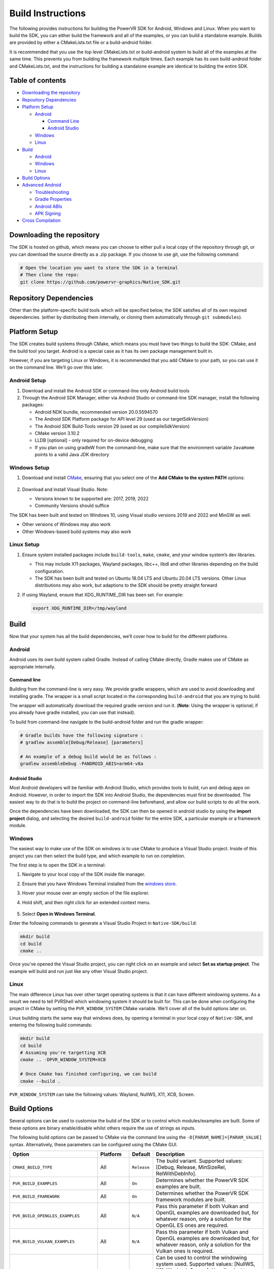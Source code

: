 Build Instructions
==================

The following provides instructions for building the PowerVR SDK for Android, Windows and Linux. When you want to build the SDK, you can either build the framework and all of the examples, or you can build a standalone example. Builds are provided by either a CMakeLists.txt file or a build-android folder.

It is recommended that you use the top level CMakeLists.txt or build-android system to build all of the examples at the same time. This prevents you from building the framework multiple times. Each example has its own build-android folder and CMakeLists.txt, and the instructions for building a standalone example are identical to building the entire SDK.

.. include_skip_start

Table of contents
-----------------

-  `Downloading the repository <#Downloading-the-repository>`__
-  `Repository Dependencies <#Repository-Dependencies>`__
-  `Platform Setup <#Platform-Setup>`__

   -  `Android <#Android-Setup>`__

      -  `Command Line <#Command-Line>`__
      -  `Android Studio <#Android-Studio>`__

   -  `Windows <#Windows-Setup>`__
   -  `Linux <#Linux-Setup>`__

-  `Build <#Build>`__

   -  `Android <#Android>`__
   -  `Windows <#Windows>`__
   -  `Linux <#Linux>`__

-  `Build Options <#Build-Options>`__
-  `Advanced Android <#Advanced-Android>`__

   -  `Troubleshooting <#Troubleshooting>`__
   -  `Gradle Properties <#Gradle-Properties>`__
   -  `Android ABIs <#Android-ABIs>`__
   -  `APK Signing <#APK-Signing>`__

-  `Cross Compilation <#Cross-Compilation>`__

.. include_skip_end

Downloading the repository
--------------------------

The SDK is hosted on github, which means you can choose to either pull a local copy of the repository through git, or you can download the source directly as a .zip package. If you choose to use git, use the following command:

.. code:: bash

   # Open the location you want to store the SDK in a terminal
   # Then clone the repo:
   git clone https://github.com/powervr-graphics/Native_SDK.git

Repository Dependencies
-----------------------

Other than the platform-specific build tools which will be specified below, the SDK satisfies all of its own required dependencies. (either by distributing them internally, or cloning them automatically through ``git submodules``).

Platform Setup
--------------

The SDK creates build systems through CMake, which means you must have two things to build the SDK: CMake, and the build tool you target. Android is a special case as it has its own package management built in.

However, if you are targeting Linux or Windows, it is recommended that you add CMake to your path, so you can use it on the command line. We’ll go over this later.

Android Setup
~~~~~~~~~~~~~

1. Download and install the Android SDK or command-line only Android build tools
2. Through the Android SDK Manager, either via Android Studio or command-line SDK manager, install the following packages:

   - Android NDK bundle, recommended version 20.0.5594570
   - The Android SDK Platform package for API level 29 (used as our targetSdkVersion)
   - The Android SDK Build-Tools version 29 (used as our compileSdkVersion)
   - CMake version 3.10.2
   - LLDB [optional] - only required for on-device debugging
   - If you plan on using gradleW from the command-line, make sure that the environment variable ``JavaHome`` points to a valid Java JDK directory

Windows Setup
~~~~~~~~~~~~~

1. Download and install `CMake <https://cmake.org/download>`__, ensuring that you select one of the **Add CMake to the system PATH** options:

   .. figure:: /docs/images/CMakeInstall.png
      :alt: CMake Install Dialog

2. Download and install Visual Studio. Note:

   -  Versions known to be supported are: 2017, 2019, 2022
   -  Community Versions should suffice

The SDK has been built and tested on Windows 10, using Visual studio versions 2019 and 2022 and MinGW as well.

- Other versions of Windows may also work
- Other Windows-based build systems may also work

Linux Setup
~~~~~~~~~~~

1. Ensure system installed packages include ``build-tools``, ``make``, ``cmake``, and your window system’s dev libraries.

   -  This may include X11 packages, Wayland packages, libc++, libdl and other libraries depending on the build configuration.
   -  The SDK has been built and tested on Ubuntu 18.04 LTS and Ubuntu 20.04 LTS versions. Other Linux distributions may also work, but adaptions to the SDK should be pretty straight forward

2. If using Wayland, ensure that XDG_RUNTIME_DIR has been set. For example:

   .. code:: bash
      
      export XDG_RUNTIME_DIR=/tmp/wayland

Build
-----

Now that your system has all the build dependencies, we’ll cover how to build for the different platforms.

Android
~~~~~~~

Android uses its own build system called Gradle. Instead of calling CMake directly, Gradle makes use of CMake as appropriate internally.

Command line
^^^^^^^^^^^^

Building from the command-line is very easy. We provide gradle wrappers, which are used to avoid downloading and installing gradle. The wrapper is a small script located in the corresponding ``build-android`` that you are trying to build.

The wrapper will automatically download the required gradle version and run it. (**Note**: Using the wrapper is optional; if you already have gradle installed, you can use that instead).

To build from command-line navigate to the build-android folder and run the gradle wrapper:

.. code:: bash

   # Gradle builds have the following signature :
   # gradlew assemble[Debug/Release] [parameters]

   # An example of a debug build would be as follows :
   gradlew assembleDebug -PANDROID_ABIS=arm64-v8a

Android Studio
^^^^^^^^^^^^^^

Most Android developers will be familiar with Android Studio, which provides tools to build, run and debug apps on Android. However, in order to import the SDK into Android Studio, the dependencies must first be downloaded. The easiest way to do that is to build the project on command-line beforehand, and allow our build scripts to do all the work.

Once the dependencies have been downloaded, the SDK can then be opened in android studio by using the **import project** dialog, and selecting the desired ``build-android`` folder for the entire SDK, a particular example or a framework module.

Windows
~~~~~~~

The easiest way to make use of the SDK on windows is to use CMake to produce a Visual Studio project. Inside of this project you can then select the build type, and which example to run on completion.

The first step is to open the SDK in a terminal:

1. Navigate to your local copy of the SDK inside file manager.
#. Ensure that you have Windows Terminal installed from the `windows store <https://www.microsoft.com/store/productId/9N0DX20HK701>`__.
#. Hover your mouse over an empty section of the file explorer.
#. Hold shift, and then right click for an extended context menu.

   .. figure:: /docs/images/WindowsContextMenu.png
      :alt: Windows Context Menu

#. Select **Open in Windows Terminal**.

Enter the following commands to generate a Visual Studio Project in ``Native-SDK/build``:

.. code:: bash

   mkdir build
   cd build
   cmake ..

Once you’ve opened the Visual Studio project, you can right click on an example and select **Set as startup project**. The example will build and run just like any other Visual Studio project.

Linux
~~~~~

The main difference Linux has over other target operating systems is that it can have different windowing systems. As a result we need to tell PVRShell which windowing system it should be built for. This can be done when configuring the project in CMake by setting the ``PVR_WINDOW_SYSTEM`` CMake variable. We’ll cover all of the build options later on.

Linux building starts the same way that windows does, by opening a terminal in your local copy of ``Native-SDK``, and entering the following build commands:

.. code:: bash

   mkdir build
   cd build
   # Assuming you're targetting XCB
   cmake .. -DPVR_WINDOW_SYSTEM=XCB

   # Once Cmake has finished configuring, we can build
   cmake --build .

``PVR_WINDOW_SYSTEM`` can take the following values: Wayland, NullWS, X11, XCB, Screen.

Build Options
-------------

Several options can be used to customise the build of the SDK or to control which modules/examples are built. Some of these options are binary enable/disable whilst others require the use of strings as inputs.

The following build options can be passed to CMake via the command line using the ``-D[PARAM_NAME]=[PARAM_VALUE]`` syntax. Alternatively, these parameters can be configured using the CMake GUI.

.. list-table::
   :widths: auto
   :header-rows: 1

   * - Option
     - Platform
     - Default
     - Description
   * - ``CMAKE_BUILD_TYPE``                  
     - All       
     - ``Release`` 
     - The build variant. Supported values: [Debug, Release, MinSizeRel, RelWithDebInfo].
   * - ``PVR_BUILD_EXAMPLES``                
     - All       
     - ``On``      
     - Determines whether the PowerVR SDK examples are built.
   * - ``PVR_BUILD_FRAMEWORK``               
     - All       
     - ``On``      
     - Determines whether the PowerVR SDK framework modules are built.
   * - ``PVR_BUILD_OPENGLES_EXAMPLES``       
     - All       
     - ``N/A``     
     - Pass this parameter if both Vulkan and OpenGL examples are downloaded but, for whatever reason, only a solution for the OpenGL ES ones are required.
   * - ``PVR_BUILD_VULKAN_EXAMPLES``         
     - All       
     - ``N/A``     
     - Pass this parameter if both Vulkan and OpenGL examples are downloaded but, for whatever reason, only a solution for the Vulkan ones is required.
   * - ``PVR_WINDOW_SYSTEM``                 
     - Linux/QNX 
     - ``N/A``     
     - Can be used to control the windowing system used. Supported values: [NullWS, X11, Wayland, Screen]. Usually, desktop Linux systems will be running an X11/XCB or using a Wayland server. Development platforms often use a NullWS system which is where the GPU renders to the screen directly without using a windowing system. Screen is commonly used on QNX.
   * - ``PVR_GLSLANG_VALIDATOR_INSTALL_DIR`` 
     - All       
     - ``N/A``     
     - This parameter can be used to provide a directory containing a glslangValidator binary which will be used instead of rebuilding it from source.
   * - ``PVR_PREBUILT_DEPENDENCIES``         
     - All       
     - ``N/A``     
     - This parameter can be used to avoid building the dependencies for the current module or example on which this option was used. The dependencies will instead be found using cmake’s find_package logic. This parameter should not generally be used and is primarily used for optimising android builds.

The following options can be passed via gradlew command line using the ``-P[PARAM_NAME]=[PARAM_VALUE]`` syntax.

.. list-table::
   :widths: auto
   :header-rows: 1

   * - Option
     - Default
     - Description
   * - ``KEYSTORE``          
     -  ``N/A``                              
     -  Provide a path to an android keystore file used for signing a release built Android apk.
   * - ``KEYSTORE_PASSWORD`` 
     -  ``N/A``                              
     -  Provide a password for a given android keystore file used for signing a release built Android apk.
   * - ``KEY_ALIAS``         
     -  ``N/A``                              
     -  Provide an alias for a given android keystore file used for signing a release built Android apk.
   * - ``KEY_PASSWORD``      
     -  ``N/A``                              
     -  Provide the password for a key in the given android keystore file used for signing a release built Android apk.
   * - ``NOSIGN``            
     -  ``N/A``                              
     -  Disable signing of release built Android apks.
   * - ``ANDROID_ABIS``      
     -  ``x86,x86_64,armeabi-v7a,arm64-v8a`` 
     -  Specify the target architectures which will be built.          

Advanced Android
----------------

Android can have a pretty complicated build system, so we’ve provided some extra information here, in case you get stuck.

Troubleshooting
~~~~~~~~~~~~~~~

Unfortunately things can’t go perfectly every time. We’ve got some frequent things for you to test, and hopefully this will resolve the problem you are experiencing.

The minimum required version of CMake to build the SDK is 3.18.0. Ubuntu 20.04 is installed with CMake 3.10.4 so to build with a more recent version there are two options. Either build and install CMake 3.18.0 from the source code or download and extract the precompiled binaries for your platform. To override the CMake version used to build the SDK, simply add a *local.properties* file to the build-android folder and point CMake to your installation of version 3.18.0 by adding the following line: ``cmake.dir=[path-to-cmake-binaries]``

Sometimes the build system might have a problem finding the correct Android SDK, if there are multiple ones installed. to resolve this, open the ``build-android`` folder you are tying to build. Create a ``local.properties`` file, and add the line ``sdk.dir=[path-to-the-ANDROID-sdk]``, or add an environment variable ``ANDROID_HOME=[path-to-the-ANDROID-sdk]``.

Gradle Properties
~~~~~~~~~~~~~~~~~

There are a few different properties that can/need to be configured. These can be set up in different places:

-  A ``gradle.properties`` file in each example or framework module configures properties for that project.
-  A global ``gradle.properties`` file in the ``GRADLE_USER_HOME`` directory. This is not provided, but it is very convenient to globally override all the SDK options. For example - key signing, or for changing the target Android ABI for the whole SDK.
-  Individual properties can be passed as command-line parameters, by passing ``-P[PARAM_NAME]=[PARAM_VALUE]`` to the command-line.

Android ABIs
~~~~~~~~~~~~

By default, every example’s ``gradle.properties`` file has an ``ANDROID_ABIS=x86,x86_64,armeabi-v7a,arm64-v8a`` entry. This creates an apk that targets those architectures.

During development it is often preferable to build only for a single platform’s architecture to decrease build times. To change the architectures which are built, there are several options:

-  Change the properties in each required project ’s gradle.properties file.
-  Add a corresponding line to the global ``gradle.properties`` file. This overrides per-project properties.
-  Build with, for example, ``gradlew assembleDebug -PANDROID_ABIS=armeabi-v7a``. This overrides both ``gradle.properties`` files.

APK Signing
~~~~~~~~~~~

The provided Gradle scripts have provision for signing the release apks. This is achieved by setting properties in your apks. We recommend that if you set up your own keystore, add your usernames and key aliases to a global ``gradle.properties``, and pass the passwords through the command-line.

The following properties must be set either per project in per-project ``gradle.properties``, or globally in system-wide ``gradle.properties`` or through the command-line with ``-PNOSIGN``:

-  ``KEYSTORE=[Path-to-keystore-file]``
-  ``KEYSTORE_PASSWORD=[Password-to-keystore]``
-  ``KEY_ALIAS=[Alias-to-signing-key]``
-  ``KEY_PASSWORD=[Password-to-signing]``

If the release apks do not need to be signed, pass the parameter ``NOSIGN`` with any value to disable signing:

-  ``NOSIGN=[1]``

Cross Compilation
-----------------

CMake uses toolchain files for cross-compiling. These are usually not necessary when targeting the machine that is being built on, also known as native or host compilation. For cross-compiling, The SDK includes a number of CMake toolchain files in ``[path-to-sdk]/cmake/toolchains``. Alternatively these toolchain files can be used as a reference for making other toolchain files. Toolchains are passed directly to the CMake command-line: ``cmake ../.. -DCMAKE_TOOLCHAIN_FILE=[path-to-sdk]/cmake/toolchains/Linux-gcc-armv8.cmake``.

The SDK provides toolchain files for the following architectures/platforms: 

- iOS
- Linux 

  - armv7 
  - armv7hf 
  - armv8 
  - mips_32 
  - mips_64 
  - x86_32 
  - x86_64 

- QNX 

  - aarch64le 
  - armle-v7 
  - x86_32 
  - x86_64
